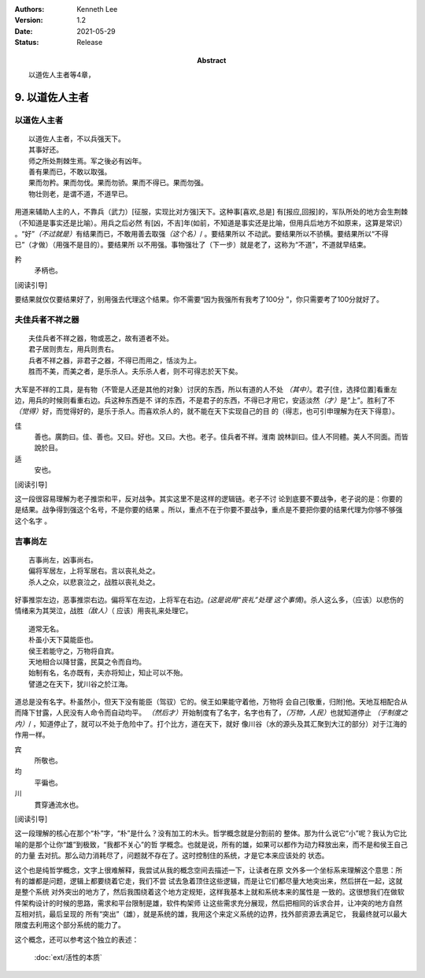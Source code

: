 .. Kenneth Lee 版权所有 2017-2020

:Authors: Kenneth Lee
:Version: 1.2
:Date: 2021-05-29
:Status: Release
:Abstract: 以道佐人主者等4章，

9. 以道佐人主者
****************


以道佐人主者
============
::

        以道佐人主者，不以兵强天下。
        其事好还。
        师之所处荆棘生焉。军之後必有凶年。
        善有果而已，不敢以取强。
        果而勿矜。果而勿伐。果而勿骄。果而不得已。果而勿强。
        物壮则老，是谓不道，不道早已。

用道来辅助人主的人，不靠兵（武力）[征服，实现比对方强]天下。这种事[喜欢,总是]
有[报应,回报]的，军队所处的地方会生荆棘（不知道是事实还是比喻）。用兵之后必然
有[凶，不吉]年(如前，不知道是事实还是比喻，但用兵后地方不如原来，这算是常识）
。“好”\ *（不过就是）*\ 有结果而已，不敢用善去取强\ *（这个名）*/ 。要结果所以
不动武。要结果所以不骄横。要结果所以“不得已”（才做）（用强不是目的）。要结果所
以不用强。事物强壮了（下一步）就是老了，这称为“不道”，不道就早结束。

矜
        矛柄也。

[阅读引导]

要结果就仅仅要结果好了，别用强去代理这个结果。你不需要“因为我强所有我考了100分
”，你只需要考了100分就好了。


夫佳兵者不祥之器
================
::

        夫佳兵者不祥之器，物或恶之，故有道者不处。
        君子居则贵左，用兵则贵右。
        兵者不祥之器，非君子之器，不得已而用之，恬淡为上。
        胜而不美，而美之者，是乐杀人。夫乐杀人者，则不可得志於天下矣。

大军是不祥的工具，是有物（不管是人还是其他的对象）讨厌的东西，所以有道的人不处
*（其中）*\ 。君子[住，选择位置]看重左边，用兵的时候则看重右边。兵这种东西是不
详的东西，不是君子的东西，不得已才用它，安适淡然\ *（才）*\ 是“上”。胜利了不\
*（觉得）*\ 好，而觉得好的，是乐于杀人。而喜欢杀人的，就不能在天下实现自己的目
的（得志，也可引申理解为在天下得意）。

佳
        善也。廣韵曰。佳、善也。又曰。好也。又曰。大也。老子。佳兵者不祥。淮南
        說林訓曰。佳人不同體。美人不同面。而皆說於目。

适
        安也。

[阅读引导]

这一段很容易理解为老子推崇和平，反对战争。其实这里不是这样的逻辑链。老子不讨
论到底要不要战争，老子说的是：你要的是结果。战争得到强这个名号，不是你要的结果
。所以，重点不在于你要不要战争，重点是不要把你要的结果代理为你够不够强这个名字
。


吉事尚左
=========
::

        吉事尚左，凶事尚右。
        偏将军居左，上将军居右。言以丧礼处之。
        杀人之众，以悲哀泣之，战胜以丧礼处之。

好事推崇左边，恶事推崇右边。偏将军在左边，上将军在右边。\ *(这是说用“丧礼”处理
这个事情)*\ 。杀人这么多，（应该）以悲伤的情绪来为其哭泣，战胜\ *（敌人）*\ （
应该）用丧礼来处理它。

::

        道常无名。
        朴虽小天下莫能臣也。
        侯王若能守之，万物将自宾。
        天地相合以降甘露，民莫之令而自均。
        始制有名，名亦既有，夫亦将知止，知止可以不殆。
        譬道之在天下，犹川谷之於江海。

道总是没有名字。朴虽然小，但天下没有能臣（驾驭）它的。侯王如果能守着他，万物将
会自己[敬重，归附]他。天地互相配合从而降下甘露，人民没有人命令而自动均平。
*（然后才）*\ 开始制度有了名字，名字也有了，\ *（万物，人民）*\ 也就知道停止
*（于制度之内）*/ ，知道停止了，就可以不处于危险中了。打个比方，道在天下，就好
像川谷（水的源头及其汇聚到大江的部分）对于江海的作用一样。

宾
        所敬也。

均
        平徧也。

川
        貫穿通流水也。

[阅读引导]

这一段理解的核心在那个“朴”字，“朴”是什么？没有加工的木头。哲学概念就是分割前的
整体。那为什么说它“小”呢？我认为它比喻的是那个让你“雄”到极致，“我都不关心”的哲
学概念。也就是说，所有的雄，如果可以都作为动力释放出来，而不是和侯王自己的力量
去对抗。那么动力消耗尽了，问题就不存在了。这时控制住的系统，才是它本来应该处的
状态。

这个也是纯哲学概念，文字上很难解释，我尝试从我的概念空间去描述一下，让读者在原
文外多一个坐标系来理解这个意思：所有的雄都是问题，逻辑上都要绕着它走，我们不尝
试去急着顶住这些逻辑，而是让它们都尽量大地突出来，然后拼在一起，这就是整个系统
对外突出的地方了，然后我围绕着这个地方定规矩，这样我基本上就和系统本来的属性是
一致的。这很想我们在做软件架构设计的时候的思路，需求和平台限制是雄，软件构架师
让这些需求充分展现，然后把相同的诉求合并，让冲突的地方自然互相对抗，最后呈现的
所有“突出”（雄），就是系统的雄，我用这个来定义系统的边界，找外部资源去满足它，
我最终就可以最大限度去利用这个部分系统的能力了。

这个概念，还可以参考这个独立的表述：

        :doc:`ext/活性的本质`

.. vim: tw=78 fo+=mM
